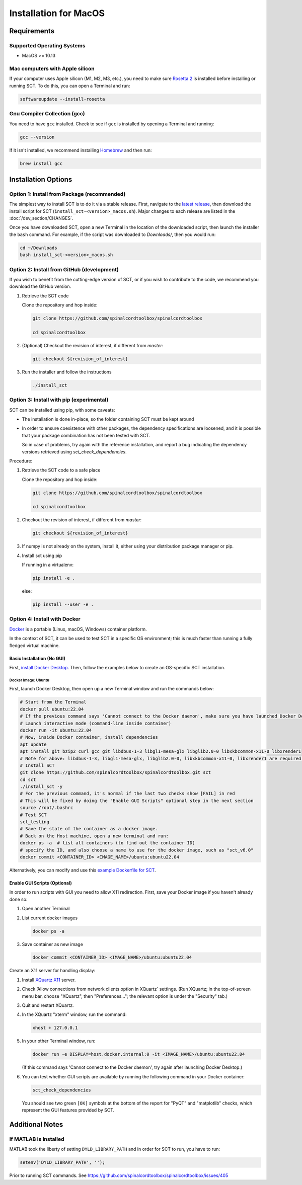.. _mac_installation:

**********************
Installation for MacOS
**********************

Requirements
============

Supported Operating Systems
---------------------------

* MacOS >= 10.13


Mac computers with Apple silicon
--------------------------------

If your computer uses Apple silicon (M1, M2, M3, etc.), you need to make sure `Rosetta 2 <https://en.wikipedia.org/wiki/Rosetta_(software)#Rosetta_2>`__ is installed before installing or running SCT. To do this, you can open a Terminal and run:

.. code:: sh

    softwareupdate --install-rosetta


Gnu Compiler Collection (gcc)
-----------------------------

You need to have ``gcc`` installed. Check to see if ``gcc`` is installed by opening a Terminal and running:

.. code:: sh

    gcc --version


If it isn't installed, we recommend installing `Homebrew <https://brew.sh/>`__ and then run:

.. code:: sh

  brew install gcc


Installation Options
====================


Option 1: Install from Package (recommended)
--------------------------------------------

The simplest way to install SCT is to do it via a stable release. First, navigate to the `latest release <https://github.com/spinalcordtoolbox/spinalcordtoolbox/releases>`__, then download the install script for SCT (``install_sct-<version>_macos.sh``). Major changes to each release are listed in the :doc:`/dev_section/CHANGES`.

Once you have downloaded SCT, open a new Terminal in the location of the downloaded script, then launch the installer the ``bash`` command. For example, if the script was downloaded to `Downloads/`, then you would run:

.. code:: sh

  cd ~/Downloads
  bash install_sct-<version>_macos.sh


Option 2: Install from GitHub (development)
-------------------------------------------

If you wish to benefit from the cutting-edge version of SCT, or if you wish to contribute to the code, we recommend you download the GitHub version.

#. Retrieve the SCT code

   Clone the repository and hop inside:

   .. code:: sh

      git clone https://github.com/spinalcordtoolbox/spinalcordtoolbox

      cd spinalcordtoolbox

#. (Optional) Checkout the revision of interest, if different from `master`:

   .. code:: sh

      git checkout ${revision_of_interest}

#. Run the installer and follow the instructions

   .. code:: sh

      ./install_sct

Option 3: Install with pip (experimental)
-----------------------------------------

SCT can be installed using pip, with some caveats:

- The installation is done in-place, so the folder containing SCT must be kept around

- In order to ensure coexistence with other packages, the dependency specifications are loosened, and it is possible that your package combination has not been tested with SCT.

  So in case of problems, try again with the reference installation, and report a bug indicating the dependency versions retrieved using `sct_check_dependencies`.


Procedure:

#. Retrieve the SCT code to a safe place

   Clone the repository and hop inside:

   .. code:: sh

      git clone https://github.com/spinalcordtoolbox/spinalcordtoolbox

      cd spinalcordtoolbox

#. Checkout the revision of interest, if different from `master`:

   .. code:: sh

      git checkout ${revision_of_interest}

#. If numpy is not already on the system, install it, either using your distribution package manager or pip.

#. Install sct using pip

   If running in a virtualenv:

   .. code:: sh

      pip install -e .

   else:

   .. code:: sh

      pip install --user -e .

.. _docker-install-macos:

Option 4: Install with Docker
-----------------------------

`Docker <https://www.docker.com/what-container/>`__ is a portable (Linux, macOS, Windows) container platform.

In the context of SCT, it can be used to test SCT in a specific OS environment; this is much faster than running a fully fledged virtual machine.

Basic Installation (No GUI)
***************************

First, `install Docker Desktop <https://docs.docker.com/desktop/install/mac-install/>`__. Then, follow the examples below to create an OS-specific SCT installation.

Docker Image: Ubuntu
^^^^^^^^^^^^^^^^^^^^

First, launch Docker Desktop, then open up a new Terminal window and run the commands below:

.. code:: bash

   # Start from the Terminal
   docker pull ubuntu:22.04
   # If the previous command says 'Cannot connect to the Docker daemon', make sure you have launched Docker Desktop
   # Launch interactive mode (command-line inside container)
   docker run -it ubuntu:22.04
   # Now, inside Docker container, install dependencies
   apt update
   apt install git bzip2 curl gcc git libdbus-1-3 libgl1-mesa-glx libglib2.0-0 libxkbcommon-x11-0 libxrender1
   # Note for above: libdbus-1-3, libgl1-mesa-glx, libglib2.0-0, libxkbcommon-x11-0, libxrender1 are required by PyQt
   # Install SCT
   git clone https://github.com/spinalcordtoolbox/spinalcordtoolbox.git sct
   cd sct
   ./install_sct -y
   # For the previous command, it's normal if the last two checks show [FAIL] in red
   # This will be fixed by doing the "Enable GUI Scripts" optional step in the next section
   source /root/.bashrc
   # Test SCT
   sct_testing
   # Save the state of the container as a docker image.
   # Back on the Host machine, open a new terminal and run:
   docker ps -a  # list all containers (to find out the container ID)
   # specify the ID, and also choose a name to use for the docker image, such as "sct_v6.0"
   docker commit <CONTAINER_ID> <IMAGE_NAME>/ubuntu:ubuntu22.04

Alternatively, you can modify and use this `example Dockerfile for SCT <https://github.com/spinalcordtoolbox/spinalcordtoolbox/tree/master/contrib/docker>`__.

Enable GUI Scripts (Optional)
*****************************

In order to run scripts with GUI you need to allow X11 redirection.
First, save your Docker image if you haven't already done so:

1. Open another Terminal
2. List current docker images

   .. code:: bash

      docker ps -a

3. Save container as new image

   .. code:: bash

      docker commit <CONTAINER_ID> <IMAGE_NAME>/ubuntu:ubuntu22.04

Create an X11 server for handling display:

1. Install `XQuartz X11 <https://www.xquartz.org/>`__ server.
2. Check ‘Allow connections from network clients option in XQuartz\` settings. (Run XQuartz; in the top-of-screen menu bar, choose "XQuartz", then "Preferences..."; the relevant option is under the "Security" tab.)
3. Quit and restart XQuartz.
4. In the XQuartz "xterm" window, run the command:

   .. code:: bash

      xhost + 127.0.0.1

5. In your other Terminal window, run:

   .. code:: bash

      docker run -e DISPLAY=host.docker.internal:0 -it <IMAGE_NAME>/ubuntu:ubuntu22.04

   (If this command says 'Cannot connect to the Docker daemon', try again after launching Docker Desktop.)

6. You can test whether GUI scripts are available by running the following command in your Docker container:

   .. code:: bash

      sct_check_dependencies

   You should see two green ``[OK]`` symbols at the bottom of the report for "PyQT" and "matplotlib" checks, which represent the GUI features provided by SCT.

Additional Notes
================

If MATLAB is Installed
----------------------

MATLAB took the liberty of setting ``DYLD_LIBRARY_PATH`` and in order for SCT to run, you have to run:

.. code:: matlab

   setenv('DYLD_LIBRARY_PATH', '');

Prior to running SCT commands.
See https://github.com/spinalcordtoolbox/spinalcordtoolbox/issues/405
